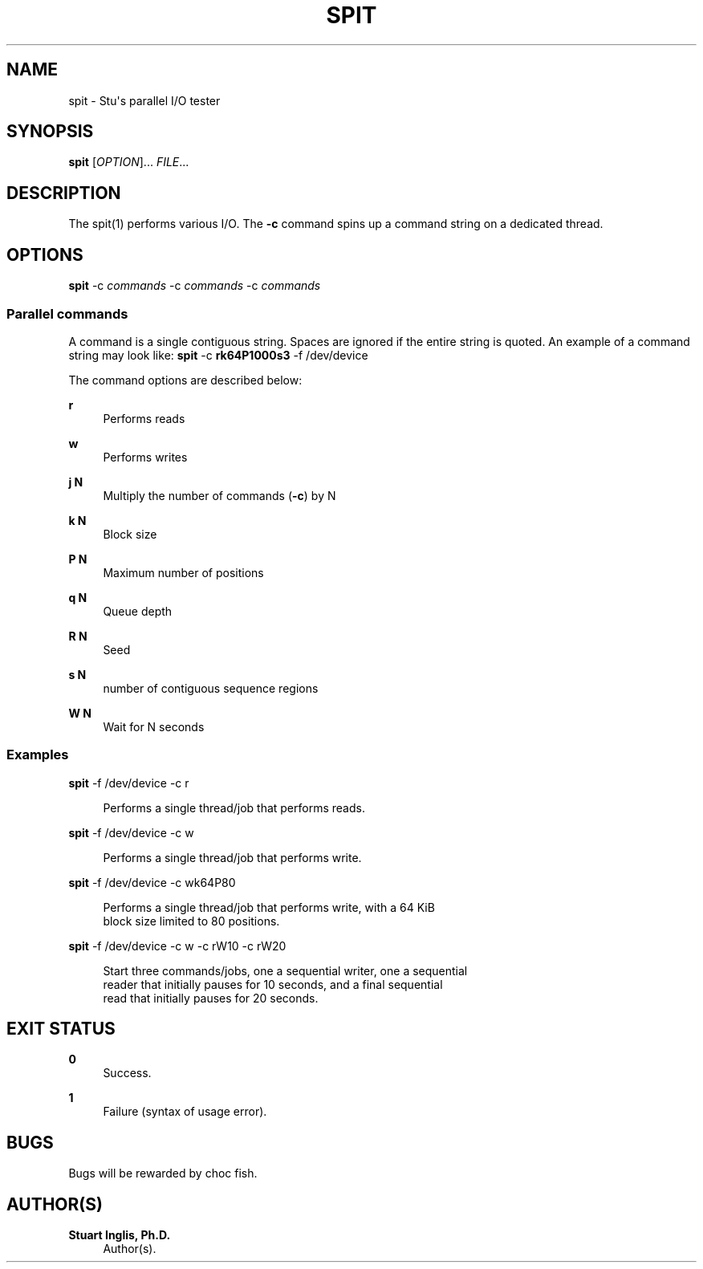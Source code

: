 '\" t
.\"     Title: spit
.\"    Author: Stuart Inglis, Ph.D.
.\" Generator: Asciidoctor 1.5.5
.\"      Date: 2018-12-07
.\"    Manual: spit manual
.\"    Source: spit 1.0
.\"  Language: English
.\"
.TH "SPIT" "1" "2018-12-07" "spit 1.0" "spit manual"
.ie \n(.g .ds Aq \(aq
.el       .ds Aq '
.ss \n[.ss] 0
.nh
.ad l
.de URL
\\$2 \(laURL: \\$1 \(ra\\$3
..
.if \n[.g] .mso www.tmac
.LINKSTYLE blue R < >
.SH "NAME"
spit \- Stu\(aqs parallel I/O tester
.SH "SYNOPSIS"
.sp
\fBspit\fP [\fIOPTION\fP]... \fIFILE\fP...
.SH "DESCRIPTION"
.sp
The spit(1) performs various I/O. The \fB\-c\fP command spins up a command string on a dedicated thread.
.SH "OPTIONS"
.sp
\fBspit\fP \-c \fIcommands\fP \-c \fIcommands\fP \-c \fIcommands\fP
.SS "Parallel commands"
.sp
A command is a single contiguous string. Spaces are ignored if the entire string is quoted. An example of a command string may look like: \fBspit\fP \-c \fBrk64P1000s3\fP \-f /dev/device
.sp
The command options are described below:
.sp
\fBr\fP
.RS 4
Performs reads
.RE
.sp
\fBw\fP
.RS 4
Performs writes
.RE
.sp
\fBj N\fP
.RS 4
Multiply the number of commands (\fB\-c\fP) by N
.RE
.sp
\fBk N\fP
.RS 4
Block size
.RE
.sp
\fBP N\fP
.RS 4
Maximum number of positions
.RE
.sp
\fBq N\fP
.RS 4
Queue depth
.RE
.sp
\fBR N\fP
.RS 4
Seed
.RE
.sp
\fBs N\fP
.RS 4
number of contiguous sequence regions
.RE
.sp
\fBW N\fP
.RS 4
Wait for N seconds
.RE
.SS "Examples"
.sp
\fBspit\fP \-f /dev/device \-c r
.sp
.if n \{\
.RS 4
.\}
.nf
Performs a single thread/job that performs reads.
.fi
.if n \{\
.RE
.\}
.sp
\fBspit\fP \-f /dev/device \-c w
.sp
.if n \{\
.RS 4
.\}
.nf
Performs a single thread/job that performs write.
.fi
.if n \{\
.RE
.\}
.sp
\fBspit\fP \-f /dev/device \-c wk64P80
.sp
.if n \{\
.RS 4
.\}
.nf
Performs a single thread/job that performs write, with a 64 KiB
block size limited to 80 positions.
.fi
.if n \{\
.RE
.\}
.sp
\fBspit\fP \-f /dev/device \-c w \-c rW10 \-c rW20
.sp
.if n \{\
.RS 4
.\}
.nf
Start three commands/jobs, one a sequential writer, one a sequential
reader that initially pauses for 10 seconds, and a final sequential
read that initially pauses for 20 seconds.
.fi
.if n \{\
.RE
.\}
.SH "EXIT STATUS"
.sp
\fB0\fP
.RS 4
Success.
.RE
.sp
\fB1\fP
.RS 4
Failure (syntax of usage error).
.RE
.SH "BUGS"
.sp
Bugs will be rewarded by choc fish.
.SH "AUTHOR(S)"
.sp
\fBStuart Inglis, Ph.D.\fP
.RS 4
Author(s).
.RE